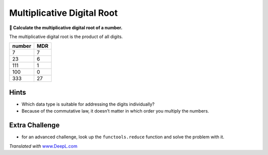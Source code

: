 Multiplicative Digital Root
===========================

**🎯 Calculate the multiplicative digital root of a number.**

The multiplicative digital root is the product of all digits.

====== ===
number MDR
====== ===
7      7
23     6
111    1
100    0
333    27
====== ===

Hints
-----

-  Which data type is suitable for addressing the digits individually?
-  Because of the commutative law, it doesn’t matter in which order you
   multiply the numbers.

Extra Challenge
---------------

-  for an advanced challenge, look up the ``functools.reduce`` function
   and solve the problem with it.

*Translated with* `www.DeepL.com <https://www.DeepL.com/Translator>`__
